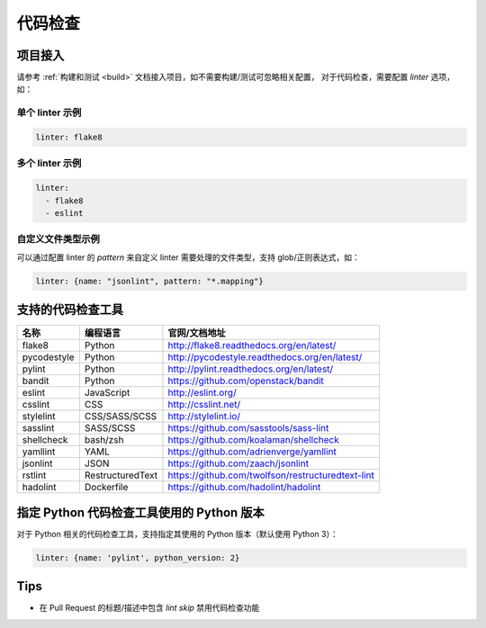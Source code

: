 .. _lint:

代码检查
==============

项目接入
--------------

请参考 :ref:`构建和测试 <build>` 文档接入项目，如不需要构建/测试可忽略相关配置，
对于代码检查，需要配置 `linter` 选项，如：

单个 linter 示例
~~~~~~~~~~~~~~~~~~~~~~~

.. code-block:: yaml

    linter: flake8

多个 linter 示例
~~~~~~~~~~~~~~~~~~~~~~

.. code-block:: yaml

    linter:
      - flake8
      - eslint

自定义文件类型示例
~~~~~~~~~~~~~~~~~~~~~~~

可以通过配置 linter 的 `pattern` 来自定义 linter 需要处理的文件类型，支持 glob/正则表达式，如：

.. code-block:: yaml

    linter: {name: "jsonlint", pattern: "*.mapping"}

支持的代码检查工具
-------------------------

=================== =================== =======================================================
名称                编程语言            官网/文档地址
=================== =================== =======================================================
flake8              Python              http://flake8.readthedocs.org/en/latest/
pycodestyle         Python              http://pycodestyle.readthedocs.org/en/latest/
pylint              Python              http://pylint.readthedocs.org/en/latest/
bandit              Python              https://github.com/openstack/bandit
eslint              JavaScript          http://eslint.org/
csslint             CSS                 http://csslint.net/
stylelint           CSS/SASS/SCSS       http://stylelint.io/
sasslint            SASS/SCSS           https://github.com/sasstools/sass-lint
shellcheck          bash/zsh            https://github.com/koalaman/shellcheck
yamllint            YAML                https://github.com/adrienverge/yamllint
jsonlint            JSON                https://github.com/zaach/jsonlint
rstlint             RestructuredText    https://github.com/twolfson/restructuredtext-lint
hadolint            Dockerfile          https://github.com/hadolint/hadolint
=================== =================== =======================================================

指定 Python 代码检查工具使用的 Python 版本
--------------------------------------------------

对于 Python 相关的代码检查工具，支持指定其使用的 Python 版本（默认使用 Python 3）：

.. code-block:: yaml

    linter: {name: 'pylint', python_version: 2}

Tips
-----------------------------

* 在 Pull Request 的标题/描述中包含 `lint skip` 禁用代码检查功能
